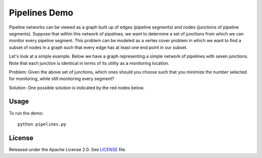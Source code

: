 Pipelines Demo
=============

Pipeline networks can be viewed as a graph built up of edges (pipeline segments) and nodes (junctions of pipeline segments).  Suppose that within this network of pipelines, we want to determine a set of junctions from which we can monitor every pipeline segment.  This problem can be modeled as a vertex cover problem in which we want to find a subset of nodes in a graph such that every edge has at least one end point in our subset.

Let's look at a simple example.  Below we have a graph representing a simple network of pipelines with seven junctions.  Note that each junction is identical in terms of its utility as a monitoring location.

.. image:: readme_imgs/example_original.png

Problem: Given the above set of junctions, which ones should you choose such that you minimize the number selected for monitoring, while still monitoring every segment?

Solution: One possible solution is indicated by the red nodes below.

.. image:: readme_imgs/example_solution.png

Usage
-----
To run the demo:
::
  python pipelines.py

License
-------
Released under the Apache License 2.0. See `LICENSE <../LICENSE>`_ file.
